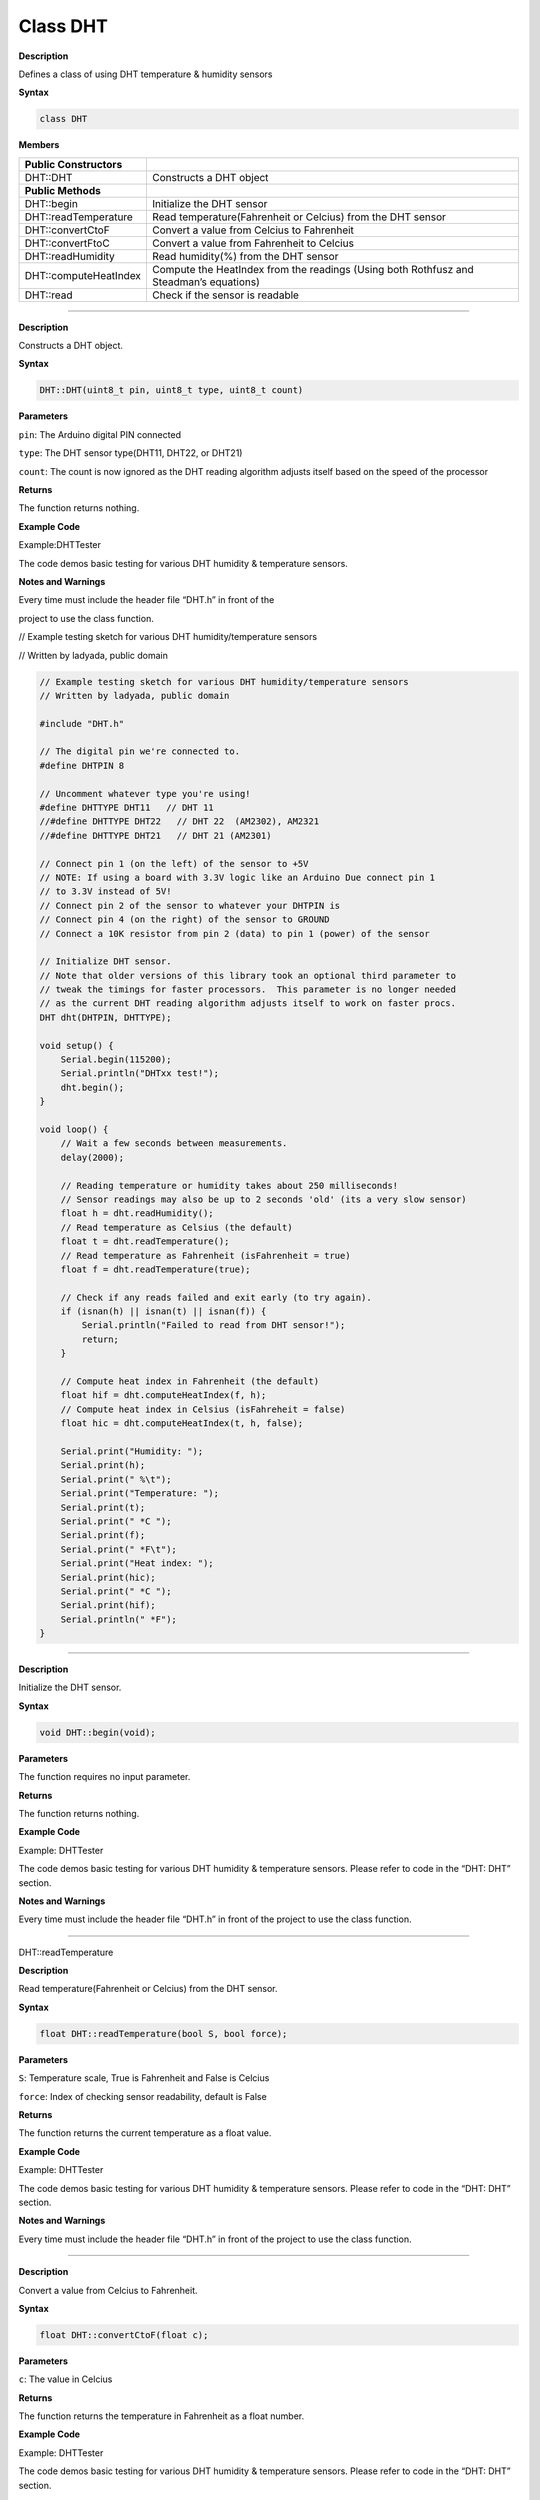 ############
Class DHT
############

**Description**

Defines a class of using DHT temperature & humidity sensors

**Syntax**

.. code:: cpp

  class DHT

**Members**

+-------------------------+-------------------------------------------+
| **Public Constructors** |                                           |
+=========================+===========================================+
| DHT::DHT                | Constructs a DHT object                   |
+-------------------------+-------------------------------------------+
| **Public Methods**      |                                           |
+-------------------------+-------------------------------------------+
| DHT::begin              | Initialize the DHT sensor                 |
+-------------------------+-------------------------------------------+
| DHT::readTemperature    | Read temperature(Fahrenheit or Celcius)   |
|                         | from the DHT sensor                       |
+-------------------------+-------------------------------------------+
| DHT::convertCtoF        | Convert a value from Celcius to           |
|                         | Fahrenheit                                |
+-------------------------+-------------------------------------------+
| DHT::convertFtoC        | Convert a value from Fahrenheit to        |
|                         | Celcius                                   |
+-------------------------+-------------------------------------------+
| DHT::readHumidity       | Read humidity(%) from the DHT sensor      |
+-------------------------+-------------------------------------------+
| DHT::computeHeatIndex   | Compute the HeatIndex from the readings   |
|                         | (Using both Rothfusz and Steadman’s       |
|                         | equations)                                |
+-------------------------+-------------------------------------------+
| DHT::read               | Check if the sensor is readable           |
+-------------------------+-------------------------------------------+

-----

.. method:: DHT::DHT

**Description**

Constructs a DHT object.

**Syntax**

.. code:: cpp

  DHT::DHT(uint8_t pin, uint8_t type, uint8_t count)

**Parameters**

``pin``: The Arduino digital PIN connected

``type``: The DHT sensor type(DHT11, DHT22, or DHT21)

``count``: The count is now ignored as the DHT reading algorithm adjusts
itself based on the speed of the processor

**Returns**

The function returns nothing.

**Example Code**

Example:DHTTester

The code demos basic testing for various DHT humidity & temperature
sensors.

**Notes and Warnings**

Every time must include the header file “DHT.h” in front of the

project to use the class function.

// Example testing sketch for various DHT humidity/temperature sensors

// Written by ladyada, public domain

.. code:: cpp

  // Example testing sketch for various DHT humidity/temperature sensors  
  // Written by ladyada, public domain  

  #include "DHT.h"  

  // The digital pin we're connected to.  
  #define DHTPIN 8  

  // Uncomment whatever type you're using!  
  #define DHTTYPE DHT11   // DHT 11  
  //#define DHTTYPE DHT22   // DHT 22  (AM2302), AM2321  
  //#define DHTTYPE DHT21   // DHT 21 (AM2301)  

  // Connect pin 1 (on the left) of the sensor to +5V  
  // NOTE: If using a board with 3.3V logic like an Arduino Due connect pin 1  
  // to 3.3V instead of 5V!  
  // Connect pin 2 of the sensor to whatever your DHTPIN is  
  // Connect pin 4 (on the right) of the sensor to GROUND  
  // Connect a 10K resistor from pin 2 (data) to pin 1 (power) of the sensor  

  // Initialize DHT sensor.  
  // Note that older versions of this library took an optional third parameter to  
  // tweak the timings for faster processors.  This parameter is no longer needed  
  // as the current DHT reading algorithm adjusts itself to work on faster procs.  
  DHT dht(DHTPIN, DHTTYPE);  

  void setup() {  
      Serial.begin(115200);  
      Serial.println("DHTxx test!");  
      dht.begin();  
  }  

  void loop() {  
      // Wait a few seconds between measurements.  
      delay(2000);  

      // Reading temperature or humidity takes about 250 milliseconds!  
      // Sensor readings may also be up to 2 seconds 'old' (its a very slow sensor)  
      float h = dht.readHumidity();  
      // Read temperature as Celsius (the default)  
      float t = dht.readTemperature();  
      // Read temperature as Fahrenheit (isFahrenheit = true)  
      float f = dht.readTemperature(true);  

      // Check if any reads failed and exit early (to try again).  
      if (isnan(h) || isnan(t) || isnan(f)) {  
          Serial.println("Failed to read from DHT sensor!");  
          return;  
      }  

      // Compute heat index in Fahrenheit (the default)  
      float hif = dht.computeHeatIndex(f, h);  
      // Compute heat index in Celsius (isFahreheit = false)  
      float hic = dht.computeHeatIndex(t, h, false);  

      Serial.print("Humidity: ");  
      Serial.print(h);  
      Serial.print(" %\t");  
      Serial.print("Temperature: ");  
      Serial.print(t);  
      Serial.print(" *C ");  
      Serial.print(f);  
      Serial.print(" *F\t");  
      Serial.print("Heat index: ");  
      Serial.print(hic);  
      Serial.print(" *C ");  
      Serial.print(hif);  
      Serial.println(" *F");  
  } 



------------------------------------------------------

.. method:: DHT::begin

**Description**

Initialize the DHT sensor.

**Syntax**

.. code:: cpp

  void DHT::begin(void);

**Parameters**

The function requires no input parameter.

**Returns**

The function returns nothing.

**Example Code**

Example: DHTTester

The code demos basic testing for various DHT humidity & temperature
sensors. Please refer to code in the “DHT: DHT” section.

**Notes and Warnings**

Every time must include the header file “DHT.h” in front of the
project to use the class function.

----------------------------------------------------------------------------

DHT::readTemperature


**Description**

Read temperature(Fahrenheit or Celcius) from the DHT sensor.

**Syntax**

.. code:: cpp

  float DHT::readTemperature(bool S, bool force);

**Parameters**

``S``: Temperature scale, True is Fahrenheit and False is Celcius

``force``: Index of checking sensor readability, default is False

**Returns**

The function returns the current temperature as a float value.

**Example Code**

Example: DHTTester

The code demos basic testing for various DHT humidity & temperature
sensors. Please refer to code in the “DHT: DHT” section.

**Notes and Warnings**

Every time must include the header file “DHT.h” in front of the
project to use the class function.

-------------------------------------------------------------------------

.. method:: DHT::convertCtoF


**Description**

Convert a value from Celcius to Fahrenheit.

**Syntax**

.. code:: cpp

  float DHT::convertCtoF(float c);

**Parameters**

``c``: The value in Celcius

**Returns**

The function returns the temperature in Fahrenheit as a float number.

**Example Code**

Example: DHTTester

The code demos basic testing for various DHT humidity & temperature
sensors. Please refer to code in the “DHT: DHT” section.

**Notes and Warnings**

Every time must include the header file “DHT.h” in front of the
project to use the class function.

------------------------------------------------------------------------

.. method:: DHT::convertFtoC

**Description**

Convert a value from Fahrenheit to Celcius.

**Syntax**

.. code:: cpp

  float DHT::convertFtoC(float f);

**Parameters**

``f``: The value in Fahrenheit

**Returns**

The function returns the temperature in Celcius as a float number.

**Example Code**

Example: DHTTester

The code demos basic testing for various DHT humidity & temperature
sensors. Please refer to code in the “DHT: DHT” section.

**Notes and Warnings**

Every time must include the header file “DHT.h” in front of the
project to use the class function.

-------------------------------------------------------------------------

.. method:: DHT::computeHeatIndex


**Description**

Compute the HeatIndex from the readings (Using both Rothfusz and
Steadman’s equations). More details refer
to `http://www.wpc.ncep.noaa.gov/html/heatindex_equation.shtml  <http://www.wpc.ncep.noaa.gov/html/heatindex_equation.shtml>`__.

**Syntax**

.. code:: cpp

  float DHT::computeHeatIndex(float temperature, float percentHumidity,bool isFahrenheit);

**Parameters**

``temperature``: The temperature value

``percentHumidity``: The humidity percent value

``isFahrenheit``: True, temperature value in Fahrenheit (Default); False,
temperature value in Celcius

**Returns**

The function returns the heat index in Fahrenheit or Celsius as a
float value.

**Example Code**

Example: DHTTester

The code demos basic testing for various DHT humidity & temperature
sensors. Please refer to code in the “DHT: DHT” section.

**Notes and Warnings**

Every time must include the header file “DHT.h” in front of the
project to use the class function.

--------------------------------------------------------------------------------

.. method:: DHT::readHumidity


**Description**

Reading temperature or humidity from the DHT sensor and return as a
float value(%).

**Syntax**

.. code:: cpp

  float DHT::readHumidity(bool force);

**Parameters**

``force``: Ignored.

**Returns**

The function returns current humidity in a float number (in %).

**Example Code**

Example: DHTTester

The code demos basic testing for various DHT humidity & temperature
sensors. Please refer to code in the “DHT: DHT” section.

**Notes and Warnings**

Every time must include the header file “DHT.h” in front of the
project to use the class function. Reading temperature or humidity
takes about 250 milliseconds! Sensor readings may also be up to 2
seconds.

-----------------------------------------------------------------------------

.. method:: DHT::read

**Description**

Check if the sensor is readable.

**Syntax**

.. code:: cpp

  boolean DHT::read(bool force);

**Parameters**

``force``: Index of whether checking the sensor was read less than two
seconds ago or not. False, checking; True, not checking.

**Returns**

Return the last correct measurement of the sensor. False, low means
not readable; True, high means readable.

**Example Code**

Example: DHTTester

The code demos basic testing for various DHT humidity & temperature
sensors. Please refer to code in the “DHT: DHT” section.

**Notes and Warnings**

Every time must include the header file “DHT.h” in front of the
project to use the class function.
